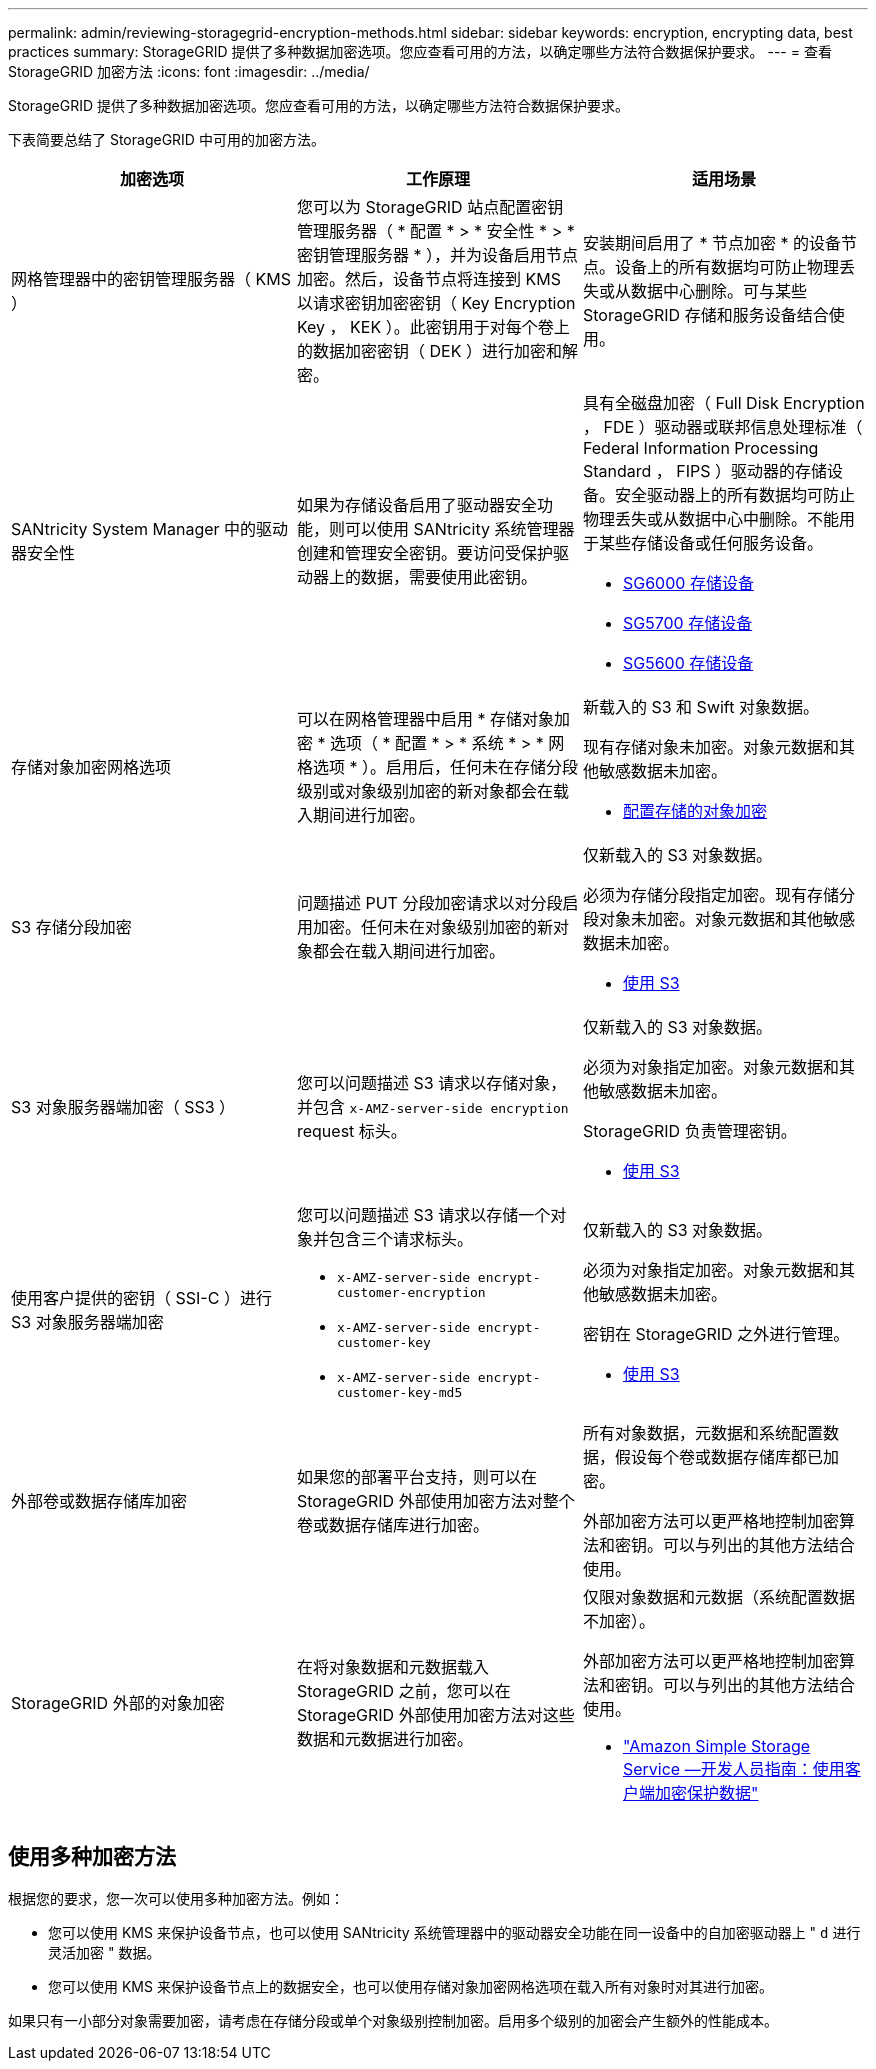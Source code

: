 ---
permalink: admin/reviewing-storagegrid-encryption-methods.html 
sidebar: sidebar 
keywords: encryption, encrypting data, best practices 
summary: StorageGRID 提供了多种数据加密选项。您应查看可用的方法，以确定哪些方法符合数据保护要求。 
---
= 查看 StorageGRID 加密方法
:icons: font
:imagesdir: ../media/


[role="lead"]
StorageGRID 提供了多种数据加密选项。您应查看可用的方法，以确定哪些方法符合数据保护要求。

下表简要总结了 StorageGRID 中可用的加密方法。

[cols="1a,1a,1a"]
|===
| 加密选项 | 工作原理 | 适用场景 


 a| 
网格管理器中的密钥管理服务器（ KMS ）
 a| 
您可以为 StorageGRID 站点配置密钥管理服务器（ * 配置 * > * 安全性 * > * 密钥管理服务器 * ），并为设备启用节点加密。然后，设备节点将连接到 KMS 以请求密钥加密密钥（ Key Encryption Key ， KEK ）。此密钥用于对每个卷上的数据加密密钥（ DEK ）进行加密和解密。
 a| 
安装期间启用了 * 节点加密 * 的设备节点。设备上的所有数据均可防止物理丢失或从数据中心删除。可与某些 StorageGRID 存储和服务设备结合使用。



 a| 
SANtricity System Manager 中的驱动器安全性
 a| 
如果为存储设备启用了驱动器安全功能，则可以使用 SANtricity 系统管理器创建和管理安全密钥。要访问受保护驱动器上的数据，需要使用此密钥。
 a| 
具有全磁盘加密（ Full Disk Encryption ， FDE ）驱动器或联邦信息处理标准（ Federal Information Processing Standard ， FIPS ）驱动器的存储设备。安全驱动器上的所有数据均可防止物理丢失或从数据中心中删除。不能用于某些存储设备或任何服务设备。

* xref:../sg6000/index.adoc[SG6000 存储设备]
* xref:../sg5700/index.adoc[SG5700 存储设备]
* xref:../sg5600/index.adoc[SG5600 存储设备]




 a| 
存储对象加密网格选项
 a| 
可以在网格管理器中启用 * 存储对象加密 * 选项（ * 配置 * > * 系统 * > * 网格选项 * ）。启用后，任何未在存储分段级别或对象级别加密的新对象都会在载入期间进行加密。
 a| 
新载入的 S3 和 Swift 对象数据。

现有存储对象未加密。对象元数据和其他敏感数据未加密。

* xref:configuring-stored-object-encryption.adoc[配置存储的对象加密]




 a| 
S3 存储分段加密
 a| 
问题描述 PUT 分段加密请求以对分段启用加密。任何未在对象级别加密的新对象都会在载入期间进行加密。
 a| 
仅新载入的 S3 对象数据。

必须为存储分段指定加密。现有存储分段对象未加密。对象元数据和其他敏感数据未加密。

* xref:../s3/index.adoc[使用 S3]




 a| 
S3 对象服务器端加密（ SS3 ）
 a| 
您可以问题描述 S3 请求以存储对象，并包含 `x-AMZ-server-side encryption` request 标头。
 a| 
仅新载入的 S3 对象数据。

必须为对象指定加密。对象元数据和其他敏感数据未加密。

StorageGRID 负责管理密钥。

* xref:../s3/index.adoc[使用 S3]




 a| 
使用客户提供的密钥（ SSI-C ）进行 S3 对象服务器端加密
 a| 
您可以问题描述 S3 请求以存储一个对象并包含三个请求标头。

* `x-AMZ-server-side encrypt-customer-encryption`
* `x-AMZ-server-side encrypt-customer-key`
* `x-AMZ-server-side encrypt-customer-key-md5`

 a| 
仅新载入的 S3 对象数据。

必须为对象指定加密。对象元数据和其他敏感数据未加密。

密钥在 StorageGRID 之外进行管理。

* xref:../s3/index.adoc[使用 S3]




 a| 
外部卷或数据存储库加密
 a| 
如果您的部署平台支持，则可以在 StorageGRID 外部使用加密方法对整个卷或数据存储库进行加密。
 a| 
所有对象数据，元数据和系统配置数据，假设每个卷或数据存储库都已加密。

外部加密方法可以更严格地控制加密算法和密钥。可以与列出的其他方法结合使用。



 a| 
StorageGRID 外部的对象加密
 a| 
在将对象数据和元数据载入 StorageGRID 之前，您可以在 StorageGRID 外部使用加密方法对这些数据和元数据进行加密。
 a| 
仅限对象数据和元数据（系统配置数据不加密）。

外部加密方法可以更严格地控制加密算法和密钥。可以与列出的其他方法结合使用。

* https://docs.aws.amazon.com/AmazonS3/latest/dev/UsingClientSideEncryption.html["Amazon Simple Storage Service —开发人员指南：使用客户端加密保护数据"^]


|===


== 使用多种加密方法

根据您的要求，您一次可以使用多种加密方法。例如：

* 您可以使用 KMS 来保护设备节点，也可以使用 SANtricity 系统管理器中的驱动器安全功能在同一设备中的自加密驱动器上 " `d` 进行灵活加密 " 数据。
* 您可以使用 KMS 来保护设备节点上的数据安全，也可以使用存储对象加密网格选项在载入所有对象时对其进行加密。


如果只有一小部分对象需要加密，请考虑在存储分段或单个对象级别控制加密。启用多个级别的加密会产生额外的性能成本。
